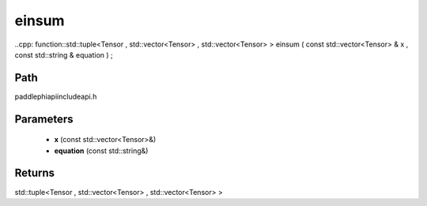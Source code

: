 .. _en_api_paddle_experimental_einsum:

einsum
-------------------------------

..cpp: function::std::tuple<Tensor , std::vector<Tensor> , std::vector<Tensor> > einsum ( const std::vector<Tensor> & x , const std::string & equation ) ;


Path
:::::::::::::::::::::
paddle\phi\api\include\api.h

Parameters
:::::::::::::::::::::
	- **x** (const std::vector<Tensor>&)
	- **equation** (const std::string&)

Returns
:::::::::::::::::::::
std::tuple<Tensor , std::vector<Tensor> , std::vector<Tensor> >
